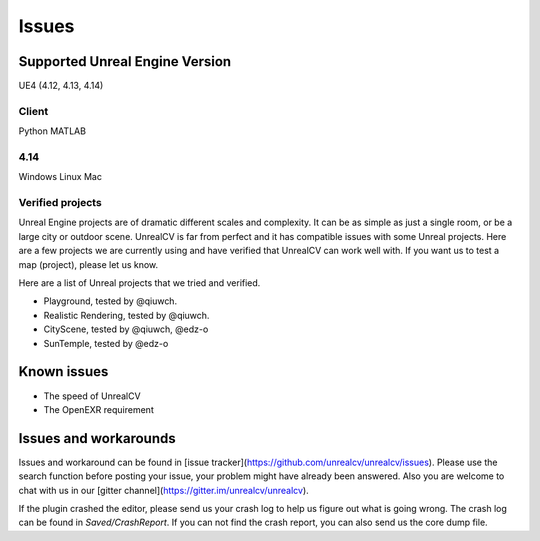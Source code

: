 ======
Issues
======

.. _supported:

Supported Unreal Engine Version
===============================================

UE4 (4.12, 4.13, 4.14)

Client
------
Python
MATLAB

4.14
----
Windows
Linux
Mac

.. TODO: Add missing details


Verified projects
-----------------

Unreal Engine projects are of dramatic different scales and complexity. It can be as simple as just a single room, or be a large city or outdoor scene. UnrealCV is far from perfect and it has compatible issues with some Unreal projects. Here are a few projects we are currently using and have verified that UnrealCV can work well with. If you want us to test a map (project), please let us know.

Here are a list of Unreal projects that we tried and verified.

- Playground, tested by @qiuwch.
- Realistic Rendering, tested by @qiuwch.
- CityScene, tested by @qiuwch, @edz-o
- SunTemple, tested by @edz-o

Known issues
============

- The speed of UnrealCV

- The OpenEXR requirement

Issues and workarounds
======================

Issues and workaround can be found in [issue tracker](https://github.com/unrealcv/unrealcv/issues). Please use the search function before posting your issue, your problem might have already been answered. Also you are welcome to chat with us in our [gitter channel](https://gitter.im/unrealcv/unrealcv).

If the plugin crashed the editor, please send us your crash log to help us figure out what is going wrong. The crash log can be found in `Saved/CrashReport`. If you can not find the crash report, you can also send us the core dump file.
